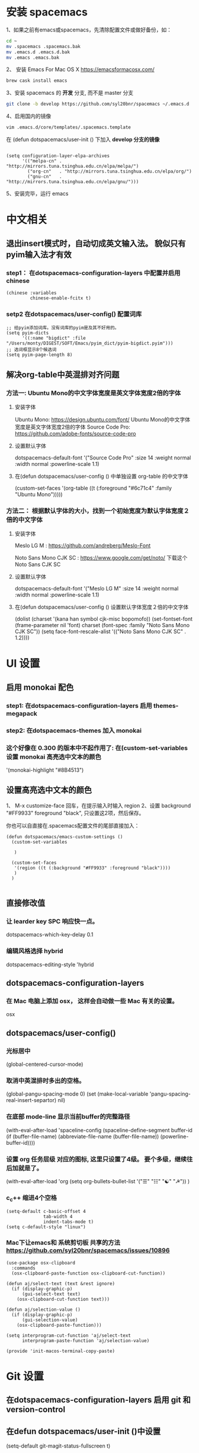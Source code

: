 * 安装 spacemacs
  1、如果之前有emacs或spacemacs，先清除配置文件或做好备份，如：
  #+begin_src sh
    cd ~
    mv .spacemacs .spacemacs.bak
    mv .emacs.d .emacs.d.bak
    mv .emacs .emacs.bak
  #+end_src

  2、 安装 Emacs For Mac OS X  [[https://emacsformacosx.com/]]
  #+begin_src sh
    brew cask install emacs
  #+end_src

  3、安装 spacemacs 的 **开发** 分支, 而不是 master 分支
  #+begin_src sh
    git clone -b develop https://github.com/syl20bnr/spacemacs ~/.emacs.d
  #+end_src

  4、启用国内的镜像
  #+begin_src sh
    vim .emacs.d/core/templates/.spacemacs.template
  #+end_src
  在 (defun dotspacemacs/user-init () 下加入 **develop 分支的镜像**
  #+begin_src elisp

    (setq configuration-layer-elpa-archives
          '(("melpa-cn" . "http://mirrors.tuna.tsinghua.edu.cn/elpa/melpa/")
            ("org-cn"   . "http://mirrors.tuna.tsinghua.edu.cn/elpa/org/")
            ("gnu-cn"   . "http://mirrors.tuna.tsinghua.edu.cn/elpa/gnu/")))
  #+end_src

  5、安装完毕，运行 emacs


* 中文相关
** 退出insert模式时，自动切成英文输入法。 貌似只有pyim输入法才有效
*** step1： 在dotspacemacs-configuration-layers 中配置并启用 chinese
    #+begin_src elisp
      (chinese :variables
               chinese-enable-fcitx t)
    #+end_src


*** setp2 在dotspacemacs/user-config() 配置词库
    #+begin_src elisp
      ;; 给pyim添加词库。没有词库的pyim是及其不好用的。
      (setq pyim-dicts
            '((:name "bigdict" :file "/Users/monty/DIGEST/SOFT/Emacs/pyim_dict/pyim-bigdict.pyim")))
      ;; 选词框显示8个候选词
      (setq pyim-page-length 8)
    #+end_src




**  解决org-table中英混排对齐问题
*** 方法一:  Ubuntu Mono的中文字体宽度是英文字体宽度2倍的字体
**** 安装字体
     Ubuntu Mono: https://design.ubuntu.com/font/    Ubuntu Mono的中文字体宽度是英文字体宽度2倍的字体
     Source Code Pro:  https://github.com/adobe-fonts/source-code-pro
**** 设置默认字体
     dotspacemacs-default-font '("Source Code Pro"
     :size 14
     :weight normal
     :width normal
     :powerline-scale 1.1)
**** 在(defun dotspacemacs/user-config () 中单独设置 org-table 的中文字体
     (custom-set-faces
     '(org-table ((t (:foreground "#6c71c4" :family "Ubuntu Mono")))))

*** 方法二： 根据默认字体的大小，找到一个初始宽度为默认字体宽度２倍的中文字体
    # 设定一个中文字体相对默认字体的放缩比例，比如英文字体是 Meslo LG M :size 14 ，
    # 中文字体 Noto Sans Mono CJK SC 放缩比例1.2正合适。这种方法的缺点是，字体不好找。
**** 安装字体
     Meslo LG M  : https://github.com/andreberg/Meslo-Font

     Noto Sans Mono CJK SC : https://www.google.com/get/noto/  下载这个 Noto Sans CJK SC

**** 设置默认字体
     dotspacemacs-default-font '("Meslo LG M"
     :size 14
     :weight normal
     :width normal
     :powerline-scale 1.1)


**** 在(defun dotspacemacs/user-config () 设置默认字体宽度２倍的中文字体
     # ;;当遇到 kana han symbol cjk-misc bopomofo 字符集时，Emacs 明白需要使用
     # ;; Noto Sans Mono CJK SC 字体，同时设置缩放比例
     (dolist (charset '(kana han symbol cjk-misc bopomofo))
     (set-fontset-font (frame-parameter nil 'font)
     charset (font-spec :family "Noto Sans Mono CJK SC"))
     (setq face-font-rescale-alist '(("Noto Sans Mono CJK SC" . 1.2))))


* UI 设置

** 启用 monokai 配色
*** step1: 在dotspacemacs-configuration-layers 启用 themes-megapack

*** step2: 在dotspacemacs-themes 加入 monokai


*** 这个好像在 0.300 的版本中不起作用了: 在(custom-set-variables 设置 monokai 高亮选中文本的颜色
    '(monokai-highlight "#8B4513")

** 设置高亮选中文本的颜色
   1、 M-x customize-face 回车，在提示输入时输入 region
   2、设置 background "#FF9933"   foreground "black", 只设置这2项，然后保存。

   你也可以自直接在.spacemacs配置文件的尾部直接加入：
   #+begin_src elisp
     (defun dotspacemacs/emacs-custom-settings ()
       (custom-set-variables

        )

       (custom-set-faces
        '(region ((t (:background "#FF9933" :foreground "black"))))
        )
       )

   #+end_src

** 直接修改值
*** 让 learder key  SPC 响应快一点。
    dotspacemacs-which-key-delay 0.1



*** 编辑风格选择 hybrid
    dotspacemacs-editing-style 'hybrid

** dotspacemacs-configuration-layers
*** 在 Mac 电脑上添加 osx， 这样会自动做一些 Mac 有关的设置。
    osx


** dotspacemacs/user-config()
*** 光标居中
    (global-centered-cursor-mode)

*** 取消中英混排时多出的空格。
    (global-pangu-spacing-mode 0)
    (set (make-local-variable 'pangu-spacing-real-insert-separtor) nil)

*** 在底部 mode-line 显示当前buffer的完整路径
    (with-eval-after-load 'spaceline-config
    (spaceline-define-segment buffer-id
    (if (buffer-file-name)
    (abbreviate-file-name (buffer-file-name))
    (powerline-buffer-id))))

*** 设置 org 任务层级 对应的图标, 这里只设置了4级。 要个多级，继续往后加就是了。
    (with-eval-after-load 'org
    (setq org-bullets-bullet-list '("☰" "☷" "☯" "☭"))
    )

*** c_c++ 缩进4个空格
    #+begin_src elisp
      (setq-default c-basic-offset 4
                    tab-width 4
                    indent-tabs-mode t)
      (setq c-default-style "linux")
    #+end_src

*** Mac下让emacs和 系统剪切板 共享的方法 https://github.com/syl20bnr/spacemacs/issues/10896
    # 1. 添加附加包 dotspacemacs-additional-packages '(osx-clipboard)
    # 2. 在user-config() 下添加如下配置
    #+begin_src elisp
      (use-package osx-clipboard
        :commands
        (osx-clipboard-paste-function osx-clipboard-cut-function))

      (defun aj/select-text (text &rest ignore)
        (if (display-graphic-p)
            (gui-select-text text)
          (osx-clipboard-cut-function text)))

      (defun aj/selection-value ()
        (if (display-graphic-p)
            (gui-selection-value)
          (osx-clipboard-paste-function)))

      (setq interprogram-cut-function 'aj/select-text
            interprogram-paste-function 'aj/selection-value)

      (provide 'init-macos-terminal-copy-paste)
    #+end_src

* Git 设置
** 在dotspacemacs-configuration-layers 启用 git 和 version-control
** 在defun dotspacemacs/user-init ()中设置
   (setq-default git-magit-status-fullscreen t)

* Test table align
  |------------------+----------------+------------------------|
  | tesr看看不错     | 环澳           | very good              |
  |------------------+----------------+------------------------|
  | this is good job | your are right | thank you 妈妈         |
  | fdjfie           | jda            | 这回，卡款ikdai1 ,dai1 |
